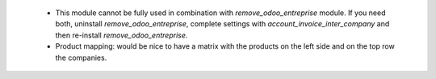  * This module cannot be fully used in combination with `remove_odoo_entreprise` module. If you need both, uninstall `remove_odoo_entreprise`, complete settings with `account_invoice_inter_company` and then re-install `remove_odoo_entreprise`.
 * Product mapping: would be nice to have a matrix with the products on the left side and on the top row the companies.
